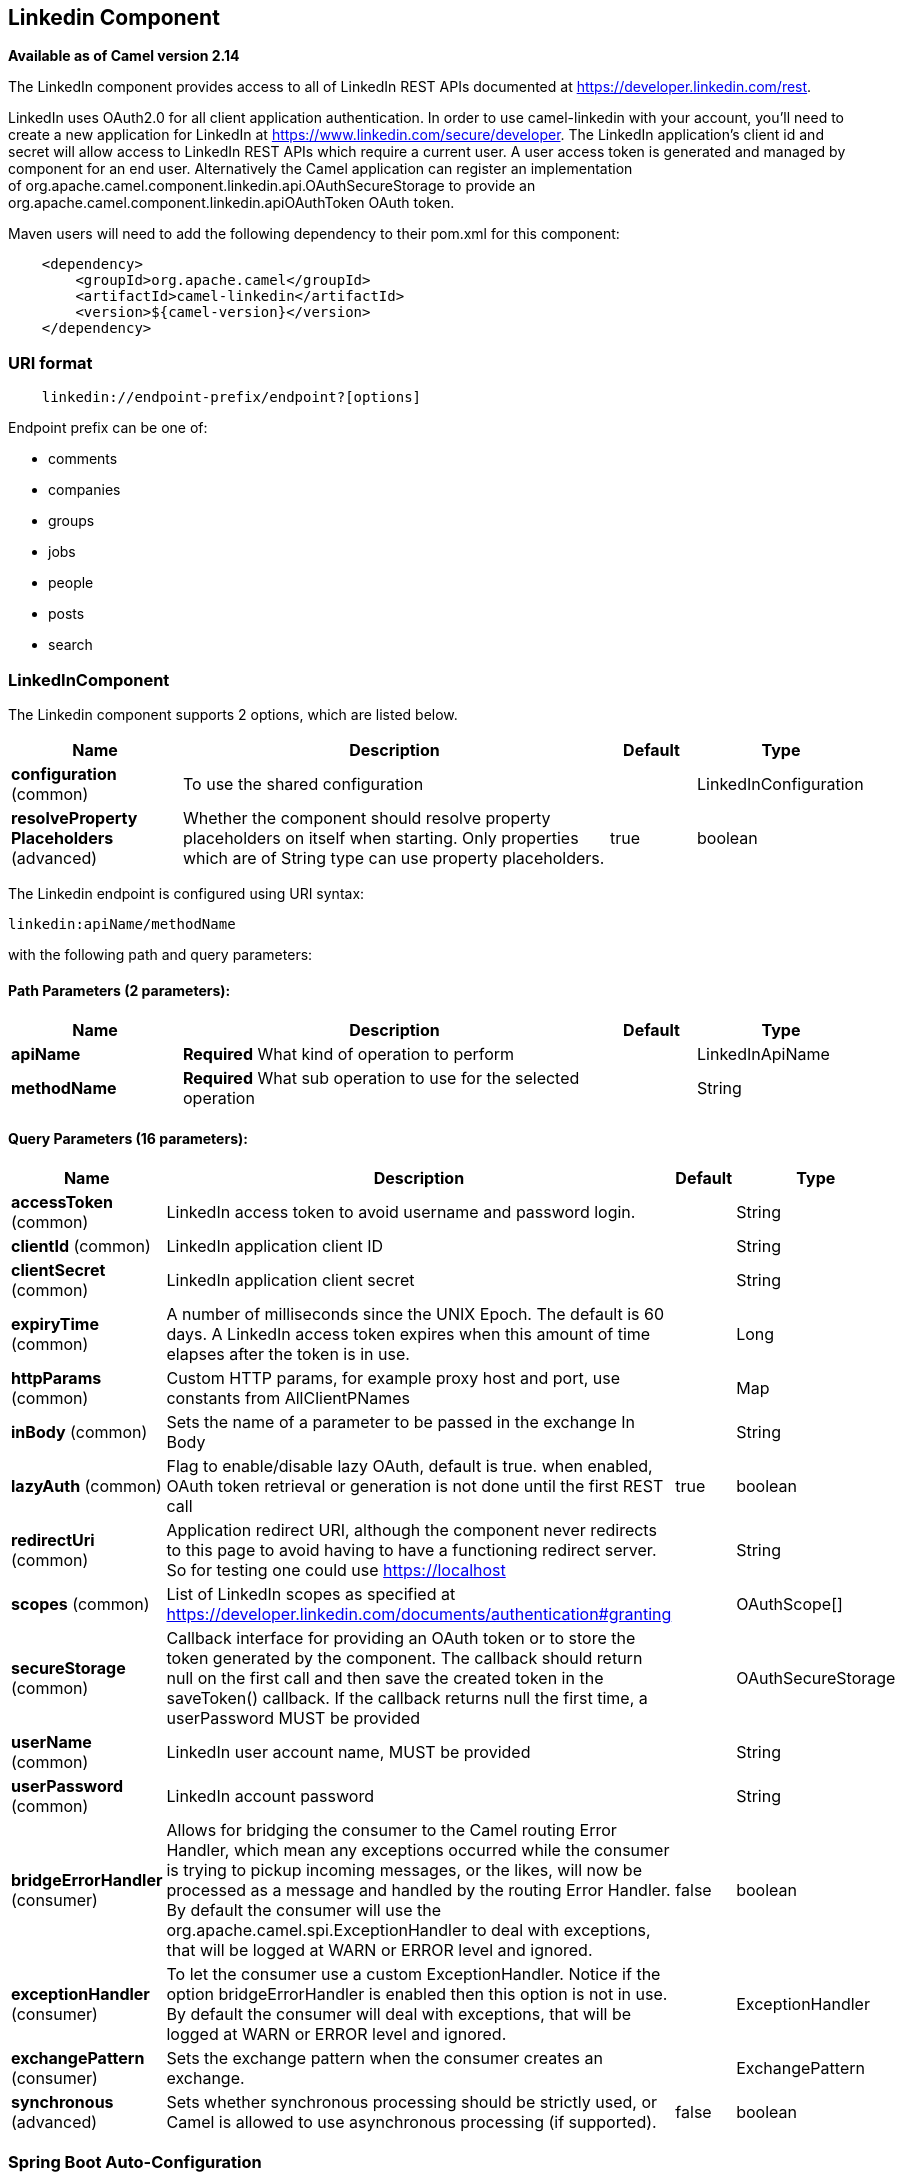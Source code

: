 [[linkedin-component]]
== Linkedin Component

*Available as of Camel version 2.14*

The LinkedIn component provides access to all of LinkedIn REST APIs
documented
at https://developer.linkedin.com/rest[https://developer.linkedin.com/rest]. 

LinkedIn uses OAuth2.0 for all client application authentication. In
order to use camel-linkedin with your account, you'll need to create a
new application for LinkedIn at
https://www.linkedin.com/secure/developer[https://www.linkedin.com/secure/developer].
The LinkedIn application's client id and secret will allow access to
LinkedIn REST APIs which require a current user. A user access token is
generated and managed by component for an end user. Alternatively the
Camel application can register an implementation
of org.apache.camel.component.linkedin.api.OAuthSecureStorage to provide
an org.apache.camel.component.linkedin.apiOAuthToken OAuth token.

Maven users will need to add the following dependency to their pom.xml
for this component:

[source,java]
-----------------------------------------------
    <dependency>
        <groupId>org.apache.camel</groupId>
        <artifactId>camel-linkedin</artifactId>
        <version>${camel-version}</version>
    </dependency>
-----------------------------------------------

### URI format

[source,java]
-------------------------------------------------
    linkedin://endpoint-prefix/endpoint?[options]
-------------------------------------------------

Endpoint prefix can be one of:

* comments
* companies
* groups
* jobs
* people
* posts
* search

### LinkedInComponent




// component options: START
The Linkedin component supports 2 options, which are listed below.



[width="100%",cols="2,5,^1,2",options="header"]
|===
| Name | Description | Default | Type
| *configuration* (common) | To use the shared configuration |  | LinkedInConfiguration
| *resolveProperty Placeholders* (advanced) | Whether the component should resolve property placeholders on itself when starting. Only properties which are of String type can use property placeholders. | true | boolean
|===
// component options: END





// endpoint options: START
The Linkedin endpoint is configured using URI syntax:

----
linkedin:apiName/methodName
----

with the following path and query parameters:

==== Path Parameters (2 parameters):


[width="100%",cols="2,5,^1,2",options="header"]
|===
| Name | Description | Default | Type
| *apiName* | *Required* What kind of operation to perform |  | LinkedInApiName
| *methodName* | *Required* What sub operation to use for the selected operation |  | String
|===


==== Query Parameters (16 parameters):


[width="100%",cols="2,5,^1,2",options="header"]
|===
| Name | Description | Default | Type
| *accessToken* (common) | LinkedIn access token to avoid username and password login. |  | String
| *clientId* (common) | LinkedIn application client ID |  | String
| *clientSecret* (common) | LinkedIn application client secret |  | String
| *expiryTime* (common) | A number of milliseconds since the UNIX Epoch. The default is 60 days. A LinkedIn access token expires when this amount of time elapses after the token is in use. |  | Long
| *httpParams* (common) | Custom HTTP params, for example proxy host and port, use constants from AllClientPNames |  | Map
| *inBody* (common) | Sets the name of a parameter to be passed in the exchange In Body |  | String
| *lazyAuth* (common) | Flag to enable/disable lazy OAuth, default is true. when enabled, OAuth token retrieval or generation is not done until the first REST call | true | boolean
| *redirectUri* (common) | Application redirect URI, although the component never redirects to this page to avoid having to have a functioning redirect server. So for testing one could use https://localhost |  | String
| *scopes* (common) | List of LinkedIn scopes as specified at https://developer.linkedin.com/documents/authentication#granting |  | OAuthScope[]
| *secureStorage* (common) | Callback interface for providing an OAuth token or to store the token generated by the component. The callback should return null on the first call and then save the created token in the saveToken() callback. If the callback returns null the first time, a userPassword MUST be provided |  | OAuthSecureStorage
| *userName* (common) | LinkedIn user account name, MUST be provided |  | String
| *userPassword* (common) | LinkedIn account password |  | String
| *bridgeErrorHandler* (consumer) | Allows for bridging the consumer to the Camel routing Error Handler, which mean any exceptions occurred while the consumer is trying to pickup incoming messages, or the likes, will now be processed as a message and handled by the routing Error Handler. By default the consumer will use the org.apache.camel.spi.ExceptionHandler to deal with exceptions, that will be logged at WARN or ERROR level and ignored. | false | boolean
| *exceptionHandler* (consumer) | To let the consumer use a custom ExceptionHandler. Notice if the option bridgeErrorHandler is enabled then this option is not in use. By default the consumer will deal with exceptions, that will be logged at WARN or ERROR level and ignored. |  | ExceptionHandler
| *exchangePattern* (consumer) | Sets the exchange pattern when the consumer creates an exchange. |  | ExchangePattern
| *synchronous* (advanced) | Sets whether synchronous processing should be strictly used, or Camel is allowed to use asynchronous processing (if supported). | false | boolean
|===
// endpoint options: END
// spring-boot-auto-configure options: START
=== Spring Boot Auto-Configuration


The component supports 15 options, which are listed below.



[width="100%",cols="2,5,^1,2",options="header"]
|===
| Name | Description | Default | Type
| *camel.component.linkedin.configuration.access-token* | LinkedIn access token to avoid username and password login. |  | String
| *camel.component.linkedin.configuration.api-name* | What kind of operation to perform |  | LinkedInApiName
| *camel.component.linkedin.configuration.client-id* | LinkedIn application client ID |  | String
| *camel.component.linkedin.configuration.client-secret* | LinkedIn application client secret |  | String
| *camel.component.linkedin.configuration.expiry-time* | A number of milliseconds since the UNIX Epoch. The default is 60 days. A LinkedIn access token expires when this amount of time elapses after the token is in use. |  | Long
| *camel.component.linkedin.configuration.http-params* | Custom HTTP params, for example proxy host and port, use constants from AllClientPNames |  | Map
| *camel.component.linkedin.configuration.lazy-auth* | Flag to enable/disable lazy OAuth, default is true. when enabled, OAuth token retrieval or generation is not done until the first REST call | true | Boolean
| *camel.component.linkedin.configuration.method-name* | What sub operation to use for the selected operation |  | String
| *camel.component.linkedin.configuration.redirect-uri* | Application redirect URI, although the component never redirects to this page to avoid having to have a functioning redirect server. So for testing one could use https://localhost |  | String
| *camel.component.linkedin.configuration.scopes* | List of LinkedIn scopes as specified at https://developer.linkedin.com/documents/authentication#granting |  | OAuthScope[]
| *camel.component.linkedin.configuration.secure-storage* | Callback interface for providing an OAuth token or to store the token generated by the component. The callback should return null on the first call and then save the created token in the saveToken() callback. If the callback returns null the first time, a userPassword MUST be provided |  | OAuthSecureStorage
| *camel.component.linkedin.configuration.user-name* | LinkedIn user account name, MUST be provided |  | String
| *camel.component.linkedin.configuration.user-password* | LinkedIn account password |  | String
| *camel.component.linkedin.enabled* | Enable linkedin component | true | Boolean
| *camel.component.linkedin.resolve-property-placeholders* | Whether the component should resolve property placeholders on itself when starting. Only properties which are of String type can use property placeholders. | true | Boolean
|===
// spring-boot-auto-configure options: END

### Producer Endpoints:

Producer endpoints can use endpoint prefixes followed by endpoint names
and associated options described next. A shorthand alias can be used for
some endpoints. The endpoint URI MUST contain a prefix.

Endpoint options that are not mandatory are denoted by []. When there
are no mandatory options for an endpoint, one of the set of [] options
MUST be provided. Producer endpoints can also use a special
option *inBody* that in turn should contain the name of the endpoint
option whose value will be contained in the Camel Exchange In message.

Any of the endpoint options can be provided in either the endpoint URI,
or dynamically in a message header. The message header name must be of
the format *CamelLinkedIn.<option>*. Note that the *inBody* option
overrides message header, i.e. the endpoint option *inBody=option* would
override a *CamelLinkedIn.option* header.

For more information on the endpoints and options see LinkedIn REST API
documentation
at https://developer.linkedin.com/rest[https://developer.linkedin.com/rest]. 

#### Endpoint prefix _comments_

The following endpoints can be invoked with the prefix *comments* as
follows:

[source,java]
------------------------------------------
    linkedin://comments/endpoint?[options]
------------------------------------------

[width="100%",cols="25%,25%,25%,25%",options="header",]
|=======================================================================
|Endpoint |Shorthand Alias |Options |Result Body Type

|getComment |comment |comment_id, fields |org.apache.camel.component.linkedin.api.model.Comment

|removeComment |comment |comment_id | 
|=======================================================================

[[LinkedIn-URIOptionsforcomments]]
URI Options for _comments_

[width="100%",cols="50%,50%",options="header",]
|=======================================================================
|Name |Type

|comment_id |String

|fields |String
|=======================================================================

#### Endpoint prefix _companies_

The following endpoints can be invoked with the prefix *companies* as
follows:

[source,java]
-------------------------------------------
    linkedin://companies/endpoint?[options]
-------------------------------------------

[width="100%",cols="25%,25%,25%,25%",options="header",]
|=======================================================================
|Endpoint |Shorthand Alias |Options |Result Body Type

|addCompanyUpdateComment |companyUpdateComment |company_id, update_key, updatecomment |

|addCompanyUpdateCommentAsCompany |companyUpdateCommentAsCompany |company_id, update_key, updatecomment |

|addShare |share |company_id, share |

|getCompanies |companies |email_domain, fields, is_company_admin |org.apache.camel.component.linkedin.api.model.Companies

|getCompanyById |companyById |company_id, fields |org.apache.camel.component.linkedin.api.model.Company

|getCompanyByName |companyByName |fields, universal_name |org.apache.camel.component.linkedin.api.model.Company

|getCompanyUpdateComments |companyUpdateComments |company_id, fields, secure_urls, update_key |org.apache.camel.component.linkedin.api.model.Comments

|getCompanyUpdateLikes |companyUpdateLikes |company_id, fields, secure_urls, update_key |org.apache.camel.component.linkedin.api.model.Likes

|getCompanyUpdates |companyUpdates |company_id, count, event_type, fields, start |org.apache.camel.component.linkedin.api.model.Updates

|getHistoricalFollowStatistics |historicalFollowStatistics |company_id, end_timestamp, start_timestamp, time_granularity |org.apache.camel.component.linkedin.api.model.HistoricalFollowStatistics

|getHistoricalStatusUpdateStatistics |historicalStatusUpdateStatistics |company_id, end_timestamp, start_timestamp, time_granularity, update_key |org.apache.camel.component.linkedin.api.model.HistoricalStatusUpdateStatistics

|getNumberOfFollowers |numberOfFollowers |companySizes, company_id, geos, industries, jobFunc, seniorities |org.apache.camel.component.linkedin.api.model.NumFollowers

|getStatistics |statistics |company_id |org.apache.camel.component.linkedin.api.model.CompanyStatistics

|isShareEnabled |  | company_id |org.apache.camel.component.linkedin.api.model.IsCompanyShareEnabled

|isViewerShareEnabled |  |company_id |org.apache.camel.component.linkedin.api.model.IsCompanyShareEnabled

|likeCompanyUpdate |  | company_id, isliked, update_key |
|=======================================================================

[[LinkedIn-URIOptionsforcompanies]]
URI Options for _companies_

If a value is not provided for one of the option(s) *[companySizes,
count, email_domain, end_timestamp, event_type, geos, industries,
is_company_admin, jobFunc, secure_urls, seniorities, start,
start_timestamp, time_granularity]* either in the endpoint URI or in a
message header, it will be assumed to be *null*. Note that
the *null* value(s) will only be used if other options do not satisfy
matching endpoints.

[width="100%",cols="50%,50%",options="header",]
|=======================================================================
|Name |Type

|companySizes |java.util.List

|company_id |Long

|count |Long

|email_domain |String

|end_timestamp |Long

|event_type |org.apache.camel.component.linkedin.api.Eventtype

|fields |String

|geos |java.util.List

|industries |java.util.List

|is_company_admin |Boolean

|isliked |org.apache.camel.component.linkedin.api.model.IsLiked

|jobFunc |java.util.List

|secure_urls |Boolean

|seniorities |java.util.List

|share |org.apache.camel.component.linkedin.api.model.Share

|start |Long

|start_timestamp |Long

|time_granularity |org.apache.camel.component.linkedin.api.Timegranularity

|universal_name |String

|update_key |String

|updatecomment |org.apache.camel.component.linkedin.api.model.UpdateComment
|=======================================================================

#### Endpoint prefix _groups_

The following endpoints can be invoked with the prefix *groups* as
follows:

[source,java]
----------------------------------------
    linkedin://groups/endpoint?[options]
----------------------------------------

[width="100%",cols="25%,25%,25%,25%",options="header",]
|=======================================================================
|Endpoint |Shorthand Alias |Options |Result Body Type

|addPost |post |group_id, post |

|getGroup |group |group_id |org.apache.camel.component.linkedin.api.model.Group
|=======================================================================

[[LinkedIn-URIOptionsforgroups]]
URI Options for _groups_

[width="100%",cols="50%,50%",options="header",]
|=======================================================================
|Name |Type

|group_id |Long

|post |org.apache.camel.component.linkedin.api.model.Post
|=======================================================================

#### Endpoint prefix _jobs_

The following endpoints can be invoked with the prefix *jobs* as
follows:

[source,java]
--------------------------------------
    linkedin://jobs/endpoint?[options]
--------------------------------------

[width="100%",cols="25%,25%,25%,25%",options="header",]
|=======================================================================
|Endpoint |Shorthand Alias |Options |Result Body Type

|addJob |job |job |

|editJob |  | job, partner_job_id |

|getJob |job |fields, job_id |org.apache.camel.component.linkedin.api.model.Job

|removeJob |job |partner_job_id
|=======================================================================

[[LinkedIn-URIOptionsforjobs]]
URI Options for _jobs_

[width="100%",cols="50%,50%",options="header",]
|=======================================================================
|Name |Type

|fields |String

|job |org.apache.camel.component.linkedin.api.model.Job

|job_id |Long

|partner_job_id |Long
|=======================================================================

#### Endpoint prefix _people_

The following endpoints can be invoked with the prefix *people* as
follows:

[source,java]
----------------------------------------
    linkedin://people/endpoint?[options]
----------------------------------------

[width="100%",cols="25%,25%,25%,25%",options="header",]
|=======================================================================
|Endpoint |Shorthand Alias |Options |Result Body Type

|addActivity |activity |activity |

|addGroupMembership |groupMembership |groupmembership |

|addInvite |invite |mailboxitem |

|addJobBookmark |jobBookmark |jobbookmark |

|addUpdateComment |updateComment |update_key, updatecomment |

|followCompany |  |company |

|getConnections |connections |fields, secure_urls |org.apache.camel.component.linkedin.api.model.Connections

|getConnectionsById |connectionsById |fields, person_id, secure_urls |org.apache.camel.component.linkedin.api.model.Connections

|getConnectionsByUrl |connectionsByUrl |fields, public_profile_url, secure_urls |org.apache.camel.component.linkedin.api.model.Connections

|getFollowedCompanies |followedCompanies |fields |org.apache.camel.component.linkedin.api.model.Companies

|getGroupMembershipSettings |groupMembershipSettings |count, fields, group_id, start |org.apache.camel.component.linkedin.api.model.GroupMemberships

|getGroupMemberships |groupMemberships |count, fields, membership_state, start |org.apache.camel.component.linkedin.api.model.GroupMemberships

|getJobBookmarks |jobBookmarks |  | org.apache.camel.component.linkedin.api.model.JobBookmarks

|getNetworkStats |networkStats |  | org.apache.camel.component.linkedin.api.model.NetworkStats

|getNetworkUpdates |networkUpdates |after, before, count, fields, scope, secure_urls, show_hidden_members,
start, type |org.apache.camel.component.linkedin.api.model.Updates

|getNetworkUpdatesById |networkUpdatesById |after, before, count, fields, person_id, scope, secure_urls,
show_hidden_members, start, type |org.apache.camel.component.linkedin.api.model.Updates

|getPerson |person |fields, secure_urls |org.apache.camel.component.linkedin.api.model.Person

|getPersonById |personById |fields, person_id, secure_urls |org.apache.camel.component.linkedin.api.model.Person

|getPersonByUrl |personByUrl |fields, public_profile_url, secure_urls |org.apache.camel.component.linkedin.api.model.Person

|getPosts |posts |category, count, fields, group_id, modified_since, order, role, start |org.apache.camel.component.linkedin.api.model.Posts

|getSuggestedCompanies |suggestedCompanies |fields |org.apache.camel.component.linkedin.api.model.Companies

|getSuggestedGroupPosts |suggestedGroupPosts |category, count, fields, group_id, modified_since, order, role, start |org.apache.camel.component.linkedin.api.model.Posts

|getSuggestedGroups |suggestedGroups |fields |org.apache.camel.component.linkedin.api.model.Groups

|getSuggestedJobs |suggestedJobs |fields |org.apache.camel.component.linkedin.api.model.JobSuggestions

|getUpdateComments |updateComments |fields, secure_urls, update_key |org.apache.camel.component.linkedin.api.model.Comments

|getUpdateLikes |updateLikes |fields, secure_urls, update_key |org.apache.camel.component.linkedin.api.model.Likes

|likeUpdate |  | isliked, update_key |

|removeGroupMembership |groupMembership |group_id |

|removeGroupSuggestion |groupSuggestion |group_id |

|removeJobBookmark |jobBookmark |job_id |

|share |  | share |org.apache.camel.component.linkedin.api.model.Update

|stopFollowingCompany |  | company_id |

|updateGroupMembership |  | group_id, groupmembership |
|=======================================================================

[[LinkedIn-URIOptionsforpeople]]
URI Options for _people_

If a value is not provided for one of the option(s) *[after, before,
category, count, membership_state, modified_since, order,
public_profile_url, role, scope, secure_urls, show_hidden_members,
start, type]* either in the endpoint URI or in a message header, it will
be assumed to be *null*. Note that the *null* value(s) will only be used
if other options do not satisfy matching endpoints.

[width="100%",cols="50%,50%",options="header",]
|=======================================================================
|Name |Type

|activity |org.apache.camel.component.linkedin.api.model.Activity

|after |Long

|before |Long

|category |org.apache.camel.component.linkedin.api.Category

|company |org.apache.camel.component.linkedin.api.model.Company

|company_id |Long

|count |Long

|fields |String

|group_id |Long

|groupmembership |org.apache.camel.component.linkedin.api.model.GroupMembership

|isliked |org.apache.camel.component.linkedin.api.model.IsLiked

|job_id |Long

|jobbookmark |org.apache.camel.component.linkedin.api.model.JobBookmark

|mailboxitem |org.apache.camel.component.linkedin.api.model.MailboxItem

|membership_state |org.apache.camel.component.linkedin.api.model.MembershipState

|modified_since |Long

|order |org.apache.camel.component.linkedin.api.Order

|person_id |String 

|public_profile_url |String

|role |org.apache.camel.component.linkedin.api.Role

|scope |String

|secure_urls |Boolean

|share |org.apache.camel.component.linkedin.api.model.Share

|show_hidden_members |Boolean

|start |Long

|type |org.apache.camel.component.linkedin.api.Type

|update_key | String

|updatecomment |org.apache.camel.component.linkedin.api.model.UpdateComment
|=======================================================================

#### Endpoint prefix _posts_

The following endpoints can be invoked with the prefix *posts* as
follows:

[source,java]
---------------------------------------
    linkedin://posts/endpoint?[options]
---------------------------------------

[width="100%",cols="25%,25%,25%,25%",options="header",]
|=======================================================================
|Endpoint |Shorthand Alias |Options |Result Body Type

|addComment |comment |comment, post_id |

|flagCategory |  | post_id, postcategorycode |

|followPost |  | isfollowing, post_id |

|getPost |post |count, fields, post_id, start |org.apache.camel.component.linkedin.api.model.Post

|getPostComments |postComments |count, fields, post_id, start |org.apache.camel.component.linkedin.api.model.Comments

|likePost |  | isliked, post_id |

|removePost |post |post_id |
|=======================================================================
 
[[LinkedIn-URIOptionsforposts]]
URI Options for _posts_

If a value is not provided for one of the option(s) *[count, start]*
either in the endpoint URI or in a message header, it will be assumed to
be *null*. Note that the *null* value(s) will only be used if other
options do not satisfy matching endpoints.

[width="100%",cols="50%,50%",options="header",]
|=======================================================================
|Name |Type

|comment |org.apache.camel.component.linkedin.api.model.Comment

|count |Long

|fields |String

|isfollowing |org.apache.camel.component.linkedin.api.model.IsFollowing

|isliked |org.apache.camel.component.linkedin.api.model.IsLiked

|post_id |String

|postcategorycode |org.apache.camel.component.linkedin.api.model.PostCategoryCode

|start |Long
|=======================================================================

#### Endpoint prefix _search_

The following endpoints can be invoked with the prefix *search* as
follows:

[source,java]
---------------------------------------
   linkedin://search/endpoint?[options]
---------------------------------------

[width="100%",cols="25%,25%,25%,25%",options="header",]
|=======================================================================
|Endpoint |Shorthand Alias |Options |Result Body Type

|searchCompanies |companies |count, facet, facets, fields, hq_only, keywords, sort, start |org.apache.camel.component.linkedin.api.model.CompanySearch

|searchJobs |jobs |company_name, count, country_code, distance, facet, facets, fields,
job_title, keywords, postal_code, sort, start |org.apache.camel.component.linkedin.api.model.JobSearch

|searchPeople |people |company_name, count, country_code, current_company, current_school,
current_title, distance, facet, facets, fields, first_name, keywords,
last_name, postal_code, school_name, sort, start, title |org.apache.camel.component.linkedin.api.model.PeopleSearch
|=======================================================================

[[LinkedIn-URIOptionsforsearch]]
URI Options for _search_

If a value is not provided for one of the option(s) *[company_name,
count, country_code, current_company, current_school, current_title,
distance, facet, facets, first_name, hq_only, job_title, keywords,
last_name, postal_code, school_name, sort, start, title]* either in the
endpoint URI or in a message header, it will be assumed to be *null*.
Note that the *null* value(s) will only be used if other options do not
satisfy matching endpoints.

[width="100%",cols="50%,50%",options="header",]
|=======================================================================
|Name |Type

|company_name |String

|count |Long

|country_code |String

|current_company |String

|current_school |String

|current_title |String

|distance |org.apache.camel.component.linkedin.api.model.Distance

|facet |String

|facets |String

|fields |String

|first_name |String

|hq_only |String

|job_title |String

|keywords |String

|last_name |String

|postal_code |String

|school_name |String

|sort |String

|start |Long

|title |String
|=======================================================================

### Consumer Endpoints

Any of the producer endpoints can be used as a consumer endpoint.
Consumer endpoints can
use http://camel.apache.org/polling-consumer.html#PollingConsumer-ScheduledPollConsumerOptions[Scheduled
Poll Consumer Options] with a *consumer.* prefix to schedule endpoint
invocation. By default Consumer endpoints that return an array or
collection will generate one exchange per element, and their routes will
be executed once for each exchange. To change this behavior use the
property *consumer.splitResults=true* to return a single exchange for
the entire list or array. 

### Message Headers

Any URI option can be provided in a message header for producer
endpoints with a *CamelLinkedIn.* prefix.

### Message body

All result message bodies utilize objects provided by the Camel LinkedIn
API SDK, which is built using Apache CXF JAX-RS. Producer endpoints can
specify the option name for incoming message body in the *inBody*
endpoint parameter.

### Use cases

The following route gets user's profile:

[source,java]
----------------------------------------
    from("direct:foo")
        .to("linkedin://people/person");
----------------------------------------

The following route polls user's connections every 30 seconds:

[source,java]
-------------------------------------------------------------------------------------
    from("linkedin://people/connections?consumer.timeUnit=SECONDS&consumer.delay=30")
        .to("bean:foo");
-------------------------------------------------------------------------------------

The following route uses a producer with dynamic header options. The
*personId* header has the LinkedIn person ID, so its assigned to the
*CamelLinkedIn.person_id* header as follows:

[source,java]
-----------------------------------------------------------------
    from("direct:foo")
        .setHeader("CamelLinkedIn.person_id", header("personId"))
        .to("linkedin://people/connectionsById")
        .to("bean://bar");
-----------------------------------------------------------------
